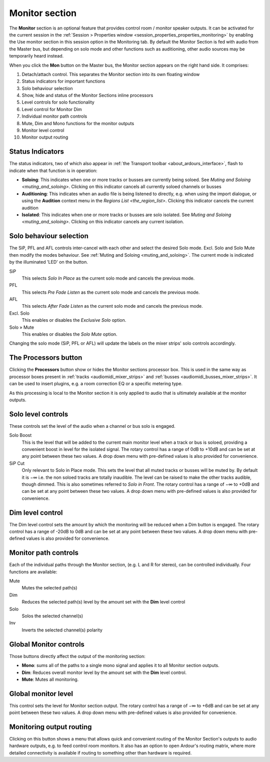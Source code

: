 .. _monitor_section:

Monitor section
===============

.. figure:: images/monitoring-strip.png
   :alt: The Monitoring strip
   :class: right-float

The **Monitor** section is an optional feature that provides control room / monitor speaker outputs. It can be activated for the current session in the :ref:`Session > Properties window <session_properties_properties_monitoring>` by enabling the Use monitor section in this session option in the Monitoring tab. By default the Monitor Section is fed with audio from the Master bus, but depending on solo mode and other functions such as auditioning, other audio sources may be temporarily heard instead.

When you click the **Mon** button on the Master bus, the Monitor section appears on the right hand side. It comprises:

#. Detach/attach control. This separates the Monitor section into its own floating window
#. Status indicators for important functions
#. Solo behaviour selection
#. Show, hide and status of the Monitor Sections inline processors
#. Level controls for solo functionality
#. Level control for Monitor Dim
#. Individual monitor path controls
#. Mute, Dim and Mono functions for the monitor outputs
#. Monitor level control
#. Monitor output routing

Status Indicators
-----------------

The status indicators, two of which also appear in :ref:`the Transport toolbar <about_ardours_interface>`, flash to indicate when that function is in operation:

-  **Soloing**: This indicates when one or more tracks or busses are currently being soloed. See `Muting and Soloing <muting_and_soloing>`. Clicking on this indicator cancels all currently soloed channels or busses
-  **Auditioning**: This indicates when an audio file is being listened to directly, e.g. when using the import dialogue, or using the **Audition** context menu in the `Regions List <the_region_list>`. Clicking this indicator cancels the current audition
-  **Isolated**: This indicates when one or more tracks or busses are solo isolated. See `Muting and Soloing <muting_and_soloing>`. Clicking on this indicator cancels any current isolation.

Solo behaviour selection
------------------------

The SiP, PFL and AFL controls inter-cancel with each other and select the desired Solo mode. Excl. Solo and Solo Mute then modify the modes behaviour. See :ref:`Muting and Soloing <muting_and_soloing>`. The current mode is indicated by the illuminated 'LED' on the button.


SiP
   This selects *Solo In Place* as the current solo mode and cancels the previous mode.

PFL
   This selects *Pre Fade Listen* as the current solo mode and cancels the previous mode.

AFL
   This selects *After Fade Listen* as the current solo mode and cancels the previous mode.

Excl. Solo
   This enables or disables the *Exclusive Solo* option.

Solo » Mute
   This enables or disables the *Solo Mute* option.

Changing the solo mode (SiP, PFL or AFL) will update the labels on the mixer strips' solo controls accordingly.

The Processors button
---------------------

Clicking the **Processors** button show or hides the Monitor sections processor box. This is used in the same way as processor boxes present in :ref:`tracks <audiomidi_mixer_strips>` and :ref:`busses <audiomidi_busses_mixer_strips>`. It can be used to insert plugins, e.g. a room correction EQ or a specific metering type.

As this processing is local to the Monitor section it is only applied to audio that is ultimately available at the monitor outputs.

Solo level controls
-------------------

These controls set the level of the audio when a channel or bus solo is engaged.

Solo Boost
   This is the level that will be added to the current main monitor level when a track or bus is soloed, providing a convenient boost in level for the isolated signal. The rotary control has a range of 0dB to +10dB and can be set at any point between these two values. A drop down menu with pre-defined values is also provided for convenience.

SiP Cut
   Only relevant to Solo in Place mode. This sets the level that all muted tracks or busses will be muted by. By default it is −∞ i.e. the non soloed tracks are totally inaudible. The level can be raised to make the other tracks audible, though dimmed. This is also sometimes referred to *Solo in Front*. The rotary control has a range of −∞ to +0dB and can be set at any point between these two values. A drop down menu with pre-defined values is also provided for convenience.

Dim level control
-----------------

The Dim level control sets the amount by which the monitoring will be reduced when a Dim button is engaged. The rotary control has a range of -20dB to 0dB and can be set at any point between these two values. A drop down menu with pre-defined values is also provided for convenience.

Monitor path controls
---------------------

Each of the individual paths through the Monitor section, (e.g. L and R for stereo), can be controlled individually. Four functions are available:

Mute
   Mutes the selected path(s)

Dim
   Reduces the selected path(s) level by the amount set with the **Dim** level control

Solo
   Solos the selected channel(s)

Inv
   Inverts the selected channel(s) polarity

Global Monitor controls
-----------------------

Those buttons directly affect the output of the monitoring section:

-  **Mono**: sums all of the paths to a single mono signal and applies it to all Monitor section outputs.
-  **Dim**: Reduces overall monitor level by the amount set with the **Dim** level control.
-  **Mute**: Mutes all monitoring.

Global monitor level
--------------------

This control sets the level for Monitor section output. The rotary control has a range of −∞ to +6dB and can be set at any point between these two values. A drop down menu with pre-defined values is also provided for convenience.

Monitoring output routing
-------------------------

Clicking on this button shows a menu that allows quick and convenient routing of the Monitor Section's outputs to audio hardware outputs, e.g. to feed control room monitors. It also has an option to open Ardour's routing matrix, where more detailed connectivity is available if routing to something other than hardware is required.
